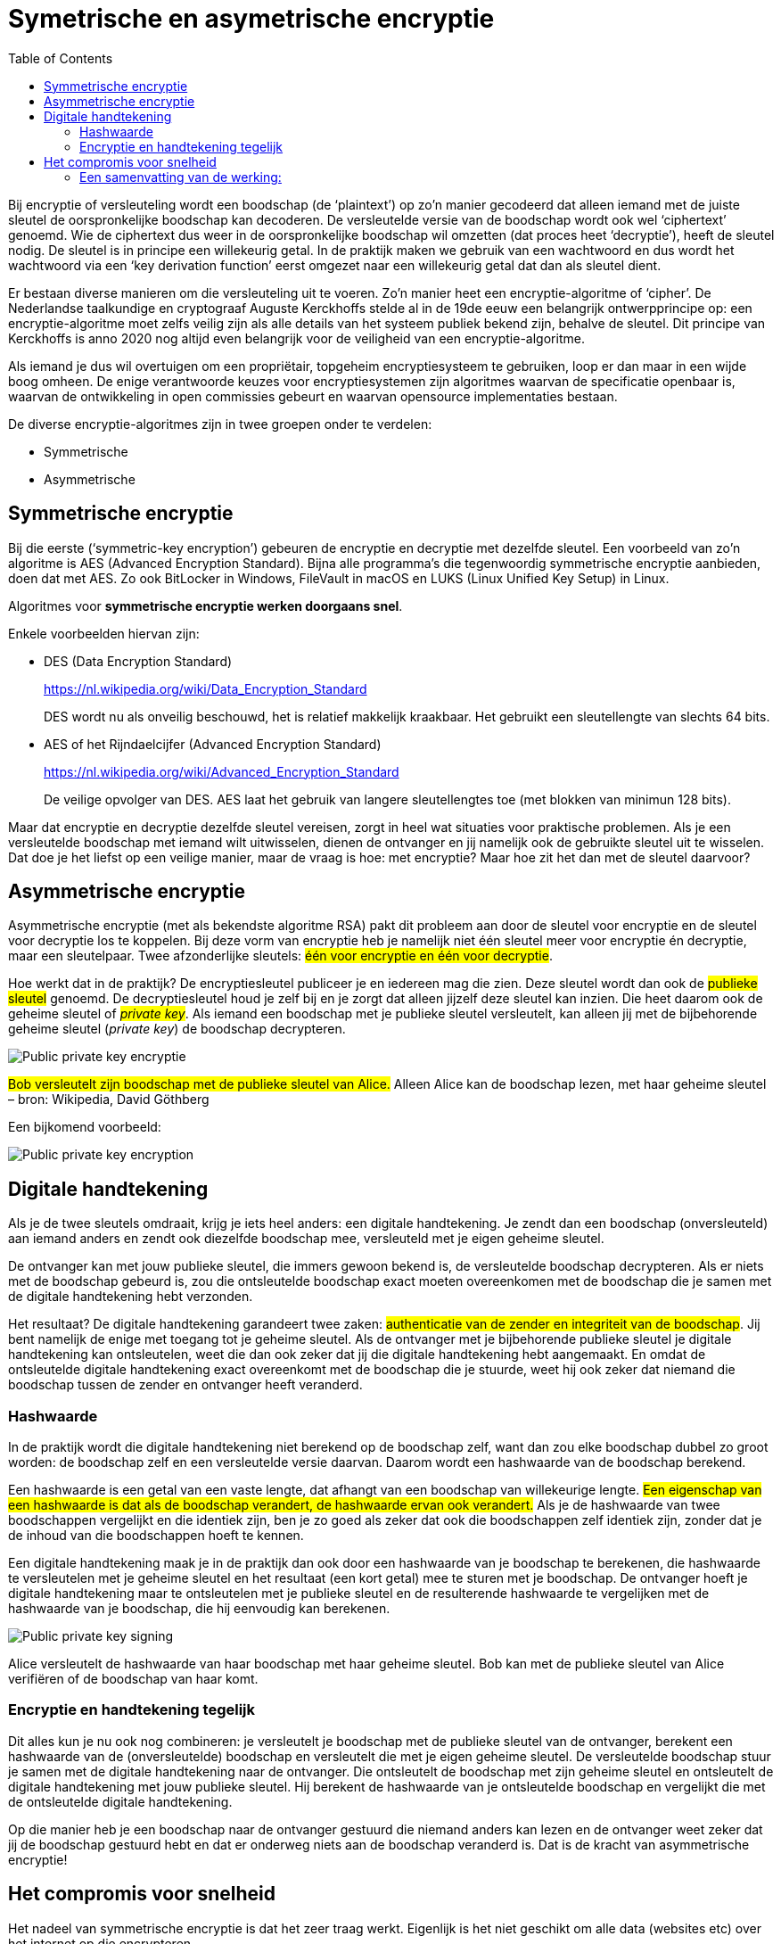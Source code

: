 :lib: pass:quotes[_library_]
:libs: pass:quotes[_libraries_]
:j: Java
:fs: functies
:f: functie
:m: method
:source-highlighter: rouge
:icons: font

//ifdef::env-github[]
:tip-caption: :bulb:
:note-caption: :information_source:
:important-caption: :heavy_exclamation_mark:
:caution-caption: :fire:
:warning-caption: :warning:
//endif::[]

= Symetrische en asymetrische encryptie
//Author Mark Nuyts
//v0.1
:toc: left
:toclevels: 4

Bij encryptie of versleuteling wordt een boodschap (de ‘plaintext’) op zo’n manier gecodeerd dat alleen iemand met de juiste sleutel de oorspronkelijke boodschap kan decoderen.
De versleutelde versie van de boodschap wordt ook wel ‘ciphertext’ genoemd. 
Wie de ciphertext dus weer in de oorspronkelijke boodschap wil omzetten (dat proces heet ‘decryptie’), heeft de sleutel nodig.
De sleutel is in principe een willekeurig getal. 
In de praktijk maken we gebruik van een wachtwoord en dus wordt het wachtwoord via een ‘key derivation function’ eerst omgezet naar een willekeurig getal dat dan als sleutel dient.

Er bestaan diverse manieren om die versleuteling uit te voeren. 
Zo’n manier heet een encryptie-algoritme of ‘cipher’. 
De Nederlandse taalkundige en cryptograaf Auguste Kerckhoffs stelde al in de 19de eeuw een belangrijk ontwerpprincipe op: een encryptie-algoritme moet zelfs veilig zijn als alle details van het systeem publiek bekend zijn, behalve de sleutel. 
Dit principe van Kerckhoffs is anno 2020 nog altijd even belangrijk voor de veiligheid van een encryptie-algoritme.

Als iemand je dus wil overtuigen om een propriëtair, topgeheim encryptiesysteem te gebruiken, loop er dan maar in een wijde boog omheen. 
De enige verantwoorde keuzes voor encryptiesystemen zijn algoritmes waarvan de specificatie openbaar is, waarvan de ontwikkeling in open commissies gebeurt en waarvan opensource implementaties bestaan.

De diverse encryptie-algoritmes zijn in twee groepen onder te verdelen: 

* Symmetrische 
* Asymmetrische


== Symmetrische encryptie

Bij die eerste (‘symmetric-key encryption’) gebeuren de encryptie en decryptie met dezelfde sleutel. 
Een voorbeeld van zo’n algoritme is AES (Advanced Encryption Standard). 
Bijna alle programma’s die tegenwoordig symmetrische encryptie aanbieden, doen dat met AES. 
Zo ook BitLocker in Windows, FileVault in macOS en LUKS (Linux Unified Key Setup) in Linux.

Algoritmes voor **symmetrische encryptie werken doorgaans snel**.

Enkele voorbeelden hiervan zijn:

* DES (Data Encryption Standard)
+
https://nl.wikipedia.org/wiki/Data_Encryption_Standard
+
DES wordt nu als onveilig beschouwd, het is relatief makkelijk kraakbaar. Het gebruikt een sleutellengte van slechts 64 bits.
* AES of het Rijndaelcijfer (Advanced Encryption Standard)
+
https://nl.wikipedia.org/wiki/Advanced_Encryption_Standard
+
De veilige opvolger van DES. AES laat het gebruik van langere sleutellengtes toe (met blokken van minimun 128 bits).

Maar dat encryptie en decryptie dezelfde sleutel vereisen, zorgt in heel wat situaties voor praktische problemen. 
Als je een versleutelde boodschap met iemand wilt uitwisselen, dienen de ontvanger en jij namelijk ook de gebruikte sleutel uit te wisselen. 
Dat doe je het liefst op een veilige manier, maar de vraag is hoe: met encryptie? Maar hoe zit het dan met de sleutel daarvoor?

== Asymmetrische encryptie

Asymmetrische encryptie (met als bekendste algoritme RSA) pakt dit probleem aan door de sleutel voor encryptie en de sleutel voor decryptie los te koppelen. 
Bij deze vorm van encryptie heb je namelijk niet één sleutel meer voor encryptie én decryptie, maar een sleutelpaar. 
Twee afzonderlijke sleutels: ##één voor encryptie en één voor decryptie##.

Hoe werkt dat in de praktijk? 
De encryptiesleutel publiceer je en iedereen mag die zien. 
Deze sleutel wordt dan ook de ##publieke sleutel## genoemd. De decryptiesleutel houd je zelf bij en je zorgt dat alleen jijzelf deze sleutel kan inzien. 
Die heet daarom ook de geheime sleutel of ##_private key_##. 
Als iemand een boodschap met je publieke sleutel versleutelt, kan alleen jij met de bijbehorende geheime sleutel (_private key_) de boodschap decrypteren.

image::encrypt1.jpg[Public private key encryptie]

##Bob versleutelt zijn boodschap met de publieke sleutel van Alice.## 
Alleen Alice kan de boodschap lezen, met haar geheime sleutel – bron: Wikipedia, David Göthberg

Een bijkomend voorbeeld:

image::encrypt3.png[Public private key encryption]

== Digitale handtekening

Als je de twee sleutels omdraait, krijg je iets heel anders: een digitale handtekening.
Je zendt dan een boodschap (onversleuteld) aan iemand anders en zendt ook diezelfde boodschap mee, versleuteld met je eigen geheime sleutel.

De ontvanger kan met jouw publieke sleutel, die immers gewoon bekend is, de versleutelde boodschap decrypteren. 
Als er niets met de boodschap gebeurd is, zou die ontsleutelde boodschap exact moeten overeenkomen met de boodschap die je samen met de digitale handtekening hebt verzonden.

Het resultaat? De digitale handtekening garandeert twee zaken: ##authenticatie van de zender en integriteit van de boodschap##. 
Jij bent namelijk de enige met toegang tot je geheime sleutel. 
Als de ontvanger met je bijbehorende publieke sleutel je digitale handtekening kan ontsleutelen, weet die dan ook zeker dat jij die digitale handtekening hebt aangemaakt. 
En omdat de ontsleutelde digitale handtekening exact overeenkomt met de boodschap die je stuurde, weet hij ook zeker dat niemand die boodschap tussen de zender en ontvanger heeft veranderd.

=== Hashwaarde

In de praktijk wordt die digitale handtekening niet berekend op de boodschap zelf, want dan zou elke boodschap dubbel zo groot worden: de boodschap zelf en een versleutelde versie daarvan. 
Daarom wordt een hashwaarde van de boodschap berekend.

Een hashwaarde is een getal van een vaste lengte, dat afhangt van een boodschap van willekeurige lengte. 
##Een eigenschap van een hashwaarde is dat als de boodschap verandert, de hashwaarde ervan ook verandert.##
Als je de hashwaarde van twee boodschappen vergelijkt en die identiek zijn, ben je zo goed als zeker dat ook die boodschappen zelf identiek zijn, zonder dat je de inhoud van die boodschappen hoeft te kennen.

Een digitale handtekening maak je in de praktijk dan ook door een hashwaarde van je boodschap te berekenen, die hashwaarde te versleutelen met je geheime sleutel en het resultaat (een kort getal) mee te sturen met je boodschap. 
De ontvanger hoeft je digitale handtekening maar te ontsleutelen met je publieke sleutel en de resulterende hashwaarde te vergelijken met de hashwaarde van je boodschap, die hij eenvoudig kan berekenen.

image::encrypt2.jpg[Public private key signing]

Alice versleutelt de hashwaarde van haar boodschap met haar geheime sleutel. Bob kan met de publieke sleutel van Alice verifiëren of de boodschap van haar komt.

=== Encryptie en handtekening tegelijk

Dit alles kun je nu ook nog combineren: je versleutelt je boodschap met de publieke sleutel van de ontvanger, berekent een hashwaarde van de (onversleutelde) boodschap en versleutelt die met je eigen geheime sleutel. 
De versleutelde boodschap stuur je samen met de digitale handtekening naar de ontvanger. 
Die ontsleutelt de boodschap met zijn geheime sleutel en ontsleutelt de digitale handtekening met jouw publieke sleutel. 
Hij berekent de hashwaarde van je ontsleutelde boodschap en vergelijkt die met de ontsleutelde digitale handtekening.

Op die manier heb je een boodschap naar de ontvanger gestuurd die niemand anders kan lezen en de ontvanger weet zeker dat jij de boodschap gestuurd hebt en dat er onderweg niets aan de boodschap veranderd is. 
Dat is de kracht van asymmetrische encryptie!

== Het compromis voor snelheid

Het nadeel van symmetrische encryptie is dat het zeer traag werkt.
Eigenlijk is het niet geschikt om alle data (websites etc) over het internet op die encrypteren.

Daarom heeft men voor een compromis gezorgd:

##Asymmetrische encryptie wordt gebruikt om sleutels van symmetrische encryptie uit te wisselen.##
Op die manier neemt men het grootste nadeel van symmetrische encryptie weg (het delen van de sleutel). En ook het nadeel van asymmetrisch encryptie wordt aangepakt (snelheid).

Asymmetrische encryptie wordt voor een klein, maar belangrijk deel, van de communicatie gebruikt. Dit zijn hybride systemen.

=== Een samenvatting van de werking:

De tekst die men geëncrypteerd wil doorsturen, wordt versleuteld door **symmertrische** encryptie.
Dit is vaak een 128bit cijfer, maar het kan groter zijn.
Bij symmetrische encryptie moeten beide partijen over dezelfde sleutel beschikken.

Om dit gedaan te krijgen moet de ene partij de sleutel van de symmetrische encryptie doorsturen naar de andere partij.
Dit gebeurt op een veilige manier door de sleutel door te sturen met behulp van asymmetrische encryptie (public key encryption).

De publieke sleutel van de bestemmeling wordt gebruikt om de symmetrische sleutel te encrypteren.
De bestemmeling kan vervolgens met zijn _**private key**_ de geëncrypteerde data decrypteren om tot de sleutel van de symmetrische encryptie te komen.

Met deze informatie kan hij vervolgens de tekst die werd doorgestuurd decrypteren.
De symmetrische encryptiesleutel wordt weggegooid na de huidige sessie.
De asymmetrische encryptiesleutel kan langer in gebruik blijven (afhankelijk van het gebruikte systeem).

Een korte levensduur voor de symmetrische sleutel, verkleint het succes van _bruteforce_ aanvallen om de sleutel te achterhalen.

Tegenwoordig maken browsers gebruik van _Transport Layer Security (TLS)_ en zijn voorganger, Secure Sockets Layer (SSL).

[NOTE]
====
Bij communicatie in 2 richtingen wordt bovenstaande procedure vaak 2x toegepast. 1x in elke richting (met de andere computer als vertrekpunt en dus ook telkens geëncrypteerd met de public key van de tegenpartij).
De gebruikte sleutels voor de asymmetrische en de symmetrische encryptie zijn in beide richtingen verschillend.
====

